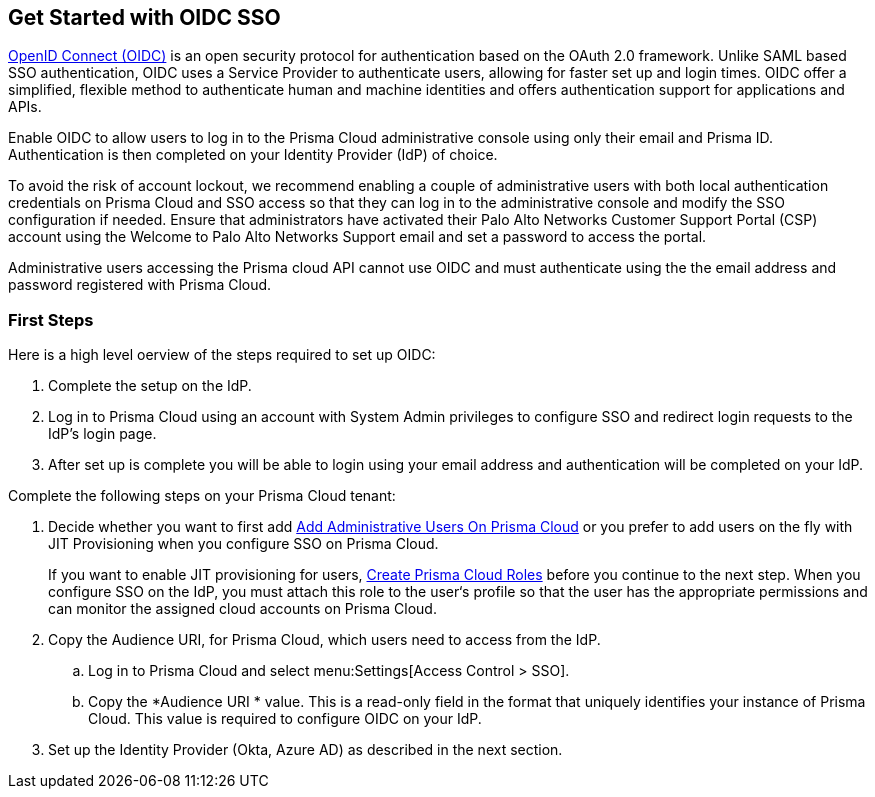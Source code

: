 == Get Started with OIDC SSO

https://openid.net/developers/how-connect-works/[OpenID Connect (OIDC)] is an open security protocol for authentication based on the OAuth 2.0 framework. Unlike SAML based SSO authentication, OIDC uses a Service Provider to authenticate users, allowing for faster set up and login times. OIDC offer a simplified, flexible method to authenticate human and machine identities and offers authentication support for applications and APIs.

Enable OIDC to allow users to log in to the Prisma Cloud administrative console using only their email and Prisma ID. Authentication is then completed on your Identity Provider (IdP) of choice. 

To avoid the risk of account lockout, we recommend enabling a couple of administrative users with both local authentication credentials on Prisma Cloud and SSO access so that they can log in to the administrative console and modify the SSO configuration if needed. Ensure that administrators have activated their Palo Alto Networks Customer Support Portal (CSP) account using the Welcome to Palo Alto Networks Support email and set a password to access the portal.

Administrative users accessing the Prisma cloud API cannot use OIDC and must authenticate using the the email address and password registered with Prisma Cloud.

=== First Steps 

Here is a high level oerview of the steps required to set up OIDC:

. Complete the setup on the IdP. 
. Log in to Prisma Cloud using an account with System Admin privileges to configure SSO and redirect login requests to the IdP’s login page.
. After set up is complete you will be able to login using your email address and authentication will be completed on your IdP. 


Complete the following steps on your Prisma Cloud tenant:

[.procedure]
. [[ida45e6ee0-329d-4b25-9369-3a0833272453]]Decide whether you want to first add xref:../add-prisma-cloud-users.adoc#id2730a69c-eea8-4e00-a7f1-df3b046615bc[Add Administrative Users On Prisma Cloud] or you prefer to add users on the fly with JIT Provisioning when you configure SSO on Prisma Cloud.
+
If you want to enable JIT provisioning for users, xref:../create-prisma-cloud-roles.adoc#id6d0b3093-c30c-41c4-8757-2efbdf7970c8[Create Prisma Cloud Roles] before you continue to the next step. When you configure SSO on the IdP, you must attach this role to the user‘s profile so that the user has the appropriate permissions and can monitor the assigned cloud accounts on Prisma Cloud.

. Copy the Audience URI, for Prisma Cloud, which users need to access from the IdP.
+
.. Log in to Prisma Cloud and select menu:Settings[Access Control > SSO].

.. Copy the *Audience URI * value. This is a read-only field in the format that uniquely identifies your instance of Prisma Cloud. This value is required to configure OIDC on your IdP.

. Set up the Identity Provider (Okta, Azure AD) as described in the next section.